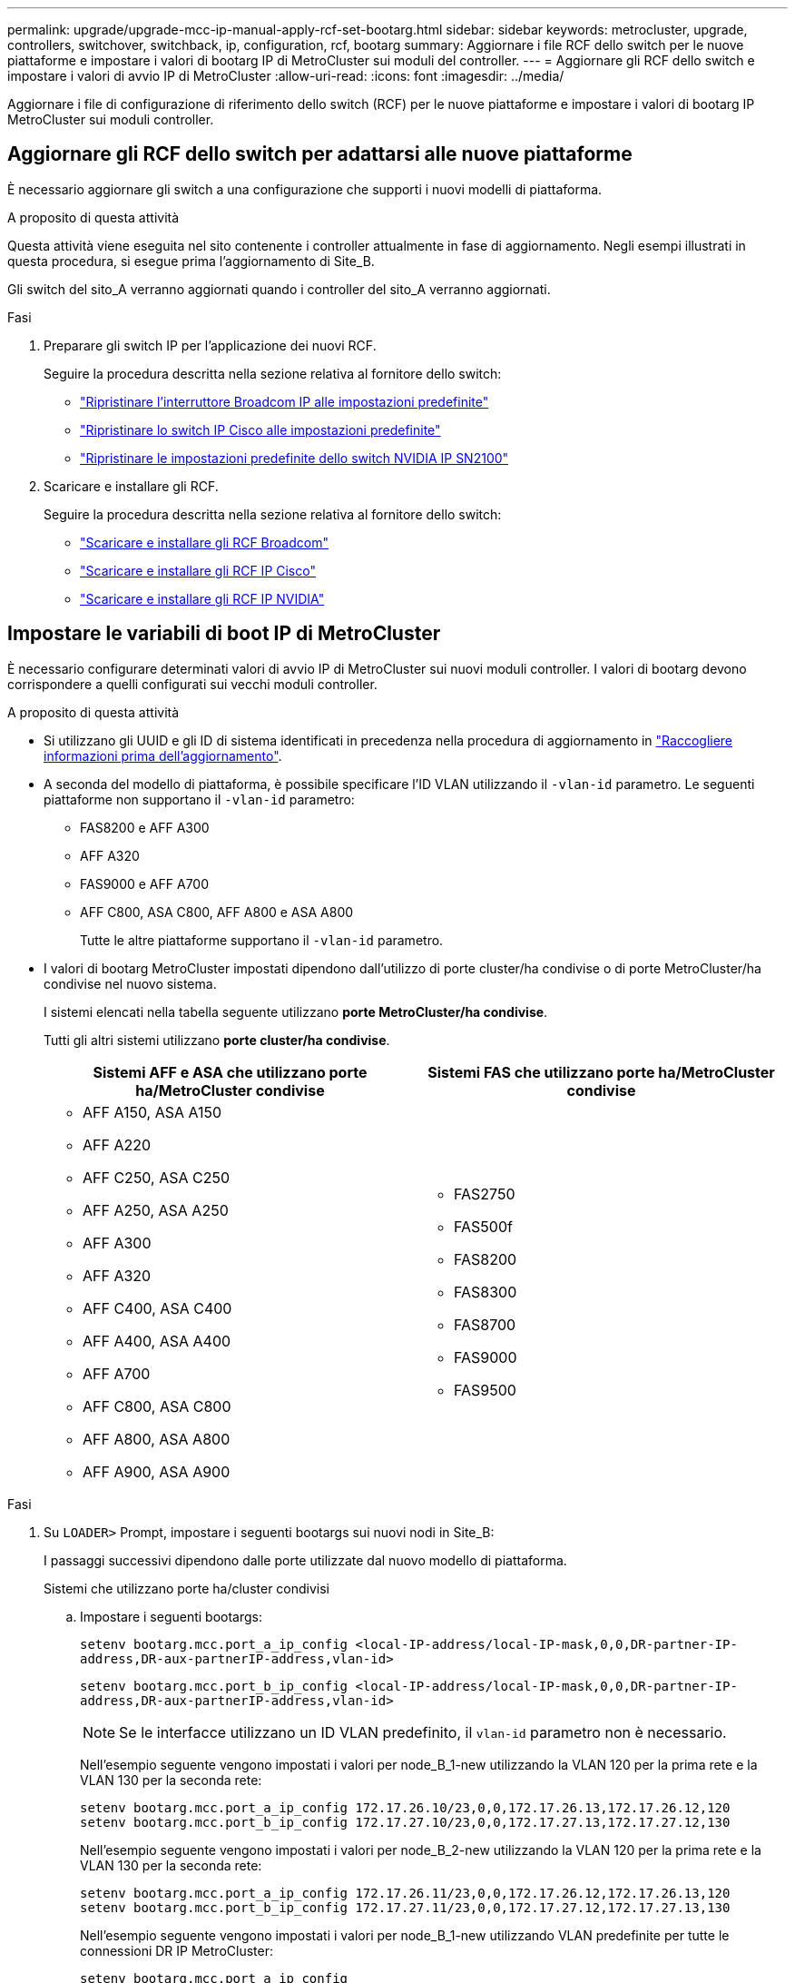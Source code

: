 ---
permalink: upgrade/upgrade-mcc-ip-manual-apply-rcf-set-bootarg.html 
sidebar: sidebar 
keywords: metrocluster, upgrade, controllers, switchover, switchback, ip, configuration, rcf, bootarg 
summary: Aggiornare i file RCF dello switch per le nuove piattaforme e impostare i valori di bootarg IP di MetroCluster sui moduli del controller. 
---
= Aggiornare gli RCF dello switch e impostare i valori di avvio IP di MetroCluster
:allow-uri-read: 
:icons: font
:imagesdir: ../media/


[role="lead"]
Aggiornare i file di configurazione di riferimento dello switch (RCF) per le nuove piattaforme e impostare i valori di bootarg IP MetroCluster sui moduli controller.



== Aggiornare gli RCF dello switch per adattarsi alle nuove piattaforme

È necessario aggiornare gli switch a una configurazione che supporti i nuovi modelli di piattaforma.

.A proposito di questa attività
Questa attività viene eseguita nel sito contenente i controller attualmente in fase di aggiornamento. Negli esempi illustrati in questa procedura, si esegue prima l'aggiornamento di Site_B.

Gli switch del sito_A verranno aggiornati quando i controller del sito_A verranno aggiornati.

.Fasi
. Preparare gli switch IP per l'applicazione dei nuovi RCF.
+
Seguire la procedura descritta nella sezione relativa al fornitore dello switch:

+
** link:../install-ip/task_switch_config_broadcom.html#resetting-the-broadcom-ip-switch-to-factory-defaults["Ripristinare l'interruttore Broadcom IP alle impostazioni predefinite"]
** link:../install-ip/task_switch_config_cisco.html#resetting-the-cisco-ip-switch-to-factory-defaults["Ripristinare lo switch IP Cisco alle impostazioni predefinite"]
** link:../install-ip/task_switch_config_nvidia.html#reset-the-nvidia-ip-sn2100-switch-to-factory-defaults["Ripristinare le impostazioni predefinite dello switch NVIDIA IP SN2100"]


. Scaricare e installare gli RCF.
+
Seguire la procedura descritta nella sezione relativa al fornitore dello switch:

+
** link:../install-ip/task_switch_config_broadcom.html#downloading-and-installing-the-broadcom-rcf-files["Scaricare e installare gli RCF Broadcom"]
** link:../install-ip/task_switch_config_cisco.html#downloading-and-installing-the-cisco-ip-rcf-files["Scaricare e installare gli RCF IP Cisco"]
** link:../install-ip/task_switch_config_nvidia.html#download-and-install-the-nvidia-rcf-files["Scaricare e installare gli RCF IP NVIDIA"]






== Impostare le variabili di boot IP di MetroCluster

È necessario configurare determinati valori di avvio IP di MetroCluster sui nuovi moduli controller. I valori di bootarg devono corrispondere a quelli configurati sui vecchi moduli controller.

.A proposito di questa attività
* Si utilizzano gli UUID e gli ID di sistema identificati in precedenza nella procedura di aggiornamento in link:upgrade-mcc-ip-prepare-system.html#gather-information-before-the-upgrade["Raccogliere informazioni prima dell'aggiornamento"].
* A seconda del modello di piattaforma, è possibile specificare l'ID VLAN utilizzando il `-vlan-id` parametro. Le seguenti piattaforme non supportano il `-vlan-id` parametro:
+
** FAS8200 e AFF A300
** AFF A320
** FAS9000 e AFF A700
** AFF C800, ASA C800, AFF A800 e ASA A800
+
Tutte le altre piattaforme supportano il `-vlan-id` parametro.



* I valori di bootarg MetroCluster impostati dipendono dall'utilizzo di porte cluster/ha condivise o di porte MetroCluster/ha condivise nel nuovo sistema.
+
I sistemi elencati nella tabella seguente utilizzano *porte MetroCluster/ha condivise*.

+
Tutti gli altri sistemi utilizzano *porte cluster/ha condivise*.

+
[cols="2*"]
|===
| Sistemi AFF e ASA che utilizzano porte ha/MetroCluster condivise | Sistemi FAS che utilizzano porte ha/MetroCluster condivise 


 a| 
** AFF A150, ASA A150
** AFF A220
** AFF C250, ASA C250
** AFF A250, ASA A250
** AFF A300
** AFF A320
** AFF C400, ASA C400
** AFF A400, ASA A400
** AFF A700
** AFF C800, ASA C800
** AFF A800, ASA A800
** AFF A900, ASA A900

 a| 
** FAS2750
** FAS500f
** FAS8200
** FAS8300
** FAS8700
** FAS9000
** FAS9500


|===


.Fasi
. Su `LOADER>` Prompt, impostare i seguenti bootargs sui nuovi nodi in Site_B:
+
I passaggi successivi dipendono dalle porte utilizzate dal nuovo modello di piattaforma.

+
[role="tabbed-block"]
====
.Sistemi che utilizzano porte ha/cluster condivisi
--
.. Impostare i seguenti bootargs:
+
`setenv bootarg.mcc.port_a_ip_config <local-IP-address/local-IP-mask,0,0,DR-partner-IP-address,DR-aux-partnerIP-address,vlan-id>`

+
`setenv bootarg.mcc.port_b_ip_config <local-IP-address/local-IP-mask,0,0,DR-partner-IP-address,DR-aux-partnerIP-address,vlan-id>`

+

NOTE: Se le interfacce utilizzano un ID VLAN predefinito, il `vlan-id` parametro non è necessario.

+
Nell'esempio seguente vengono impostati i valori per node_B_1-new utilizzando la VLAN 120 per la prima rete e la VLAN 130 per la seconda rete:

+
[listing]
----
setenv bootarg.mcc.port_a_ip_config 172.17.26.10/23,0,0,172.17.26.13,172.17.26.12,120
setenv bootarg.mcc.port_b_ip_config 172.17.27.10/23,0,0,172.17.27.13,172.17.27.12,130
----
+
Nell'esempio seguente vengono impostati i valori per node_B_2-new utilizzando la VLAN 120 per la prima rete e la VLAN 130 per la seconda rete:

+
[listing]
----
setenv bootarg.mcc.port_a_ip_config 172.17.26.11/23,0,0,172.17.26.12,172.17.26.13,120
setenv bootarg.mcc.port_b_ip_config 172.17.27.11/23,0,0,172.17.27.12,172.17.27.13,130
----
+
Nell'esempio seguente vengono impostati i valori per node_B_1-new utilizzando VLAN predefinite per tutte le connessioni DR IP MetroCluster:

+
[listing]
----
setenv bootarg.mcc.port_a_ip_config
172.17.26.10/23,0,0,172.17.26.13,172.17.26.12
setenv bootarg.mcc.port_b_ip_config
172.17.27.10/23,0,0,172.17.27.13,172.17.27.12
----
+
Nell'esempio seguente vengono impostati i valori per node_B_2-new utilizzando VLAN predefinite per tutte le connessioni DR IP MetroCluster:

+
[listing]
----
setenv bootarg.mcc.port_a_ip_config
172.17.26.11/23,0,0,172.17.26.12,172.17.26.13
setenv bootarg.mcc.port_b_ip_config
172.17.27.11/23,0,0,172.17.27.12,172.17.27.13
----


--
.Sistemi che utilizzano porte ha/MetroCluster condivise
.. Impostare i seguenti bootargs:
+
`setenv bootarg.mcc.port_a_ip_config <local-IP-address/local-IP-mask,0,HA-partner-IP-address,DR-partner-IP-address,DR-aux-partnerIP-address,vlan-id>`

+
`setenv bootarg.mcc.port_b_ip_config <local-IP-address/local-IP-mask,0,HA-partner-IP-address,DR-partner-IP-address,DR-aux-partnerIP-address,vlan-id>`

+

NOTE: Se le interfacce utilizzano un ID VLAN predefinito, il `vlan-id` parametro non è necessario.

+
Nell'esempio seguente vengono impostati i valori per node_B_1-new utilizzando la VLAN 120 per la prima rete e la VLAN 130 per la seconda rete:

+
[listing]
----
setenv bootarg.mcc.port_a_ip_config 172.17.26.10/23,0,172.17.26.11,172.17.26.13,172.17.26.12,120
setenv bootarg.mcc.port_b_ip_config 172.17.27.10/23,0,172.17.27.11,172.17.27.13,172.17.27.12,130
----
+
Nell'esempio seguente vengono impostati i valori per node_B_2-new utilizzando la VLAN 120 per la prima rete e la VLAN 130 per la seconda rete:

+
[listing]
----
setenv bootarg.mcc.port_a_ip_config 172.17.26.11/23,0,172.17.26.10,172.17.26.12,172.17.26.13,120
setenv bootarg.mcc.port_b_ip_config 172.17.27.11/23,0,172.17.27.10,172.17.27.12,172.17.27.13,130
----
+
Nell'esempio seguente vengono impostati i valori per node_B_1-new utilizzando VLAN predefinite per tutte le connessioni DR IP MetroCluster:

+
[listing]
----
setenv bootarg.mcc.port_a_ip_config
172.17.26.10/23,0,172.17.26.11,172.17.26.13,172.17.26.12
setenv bootarg.mcc.port_b_ip_config
172.17.27.10/23,0,172.17.27.11,172.17.27.13,172.17.27.12
----
+
Nell'esempio seguente vengono impostati i valori per node_B_2-new utilizzando VLAN predefinite per tutte le connessioni DR IP MetroCluster:

+
[listing]
----
setenv bootarg.mcc.port_a_ip_config
172.17.26.11/23,0,172.17.26.10,172.17.26.12,172.17.26.13
setenv bootarg.mcc.port_b_ip_config
172.17.27.11/23,0,172.17.27.10,172.17.27.12,172.17.27.13
----


--

--
====
. Al prompt DEL CARICATORE dei nuovi nodi, impostare gli UUID:
+
`setenv bootarg.mgwd.partner_cluster_uuid <partner-cluster-UUID>`

+
`setenv bootarg.mgwd.cluster_uuid <local-cluster-UUID>`

+
`setenv bootarg.mcc.pri_partner_uuid <DR-partner-node-UUID>`

+
`setenv bootarg.mcc.aux_partner_uuid <DR-aux-partner-node-UUID>`

+
`setenv bootarg.mcc_iscsi.node_uuid <local-node-UUID>`

+
.. Impostare gli UUID su node_B_1-new:
+
L'esempio seguente mostra i comandi per impostare gli UUID su Node_B_1-New:

+
[listing]
----
setenv bootarg.mgwd.cluster_uuid ee7db9d5-9a82-11e7-b68b-00a098908039
setenv bootarg.mgwd.partner_cluster_uuid 07958819-9ac6-11e7-9b42-00a098c9e55d
setenv bootarg.mcc.pri_partner_uuid f37b240b-9ac1-11e7-9b42-00a098c9e55d
setenv bootarg.mcc.aux_partner_uuid bf8e3f8f-9ac4-11e7-bd4e-00a098ca379f
setenv bootarg.mcc_iscsi.node_uuid f03cb63c-9a7e-11e7-b68b-00a098908039
----
.. Impostare gli UUID su Node_B_2-New:
+
L'esempio seguente mostra i comandi per impostare gli UUID su Node_B_2-New:

+
[listing]
----
setenv bootarg.mgwd.cluster_uuid ee7db9d5-9a82-11e7-b68b-00a098908039
setenv bootarg.mgwd.partner_cluster_uuid 07958819-9ac6-11e7-9b42-00a098c9e55d
setenv bootarg.mcc.pri_partner_uuid bf8e3f8f-9ac4-11e7-bd4e-00a098ca379f
setenv bootarg.mcc.aux_partner_uuid f37b240b-9ac1-11e7-9b42-00a098c9e55d
setenv bootarg.mcc_iscsi.node_uuid aa9a7a7a-9a81-11e7-a4e9-00a098908c35
----


. Determinare se i sistemi originali sono stati configurati per la partizione avanzata dei dischi (ADP) eseguendo il seguente comando dal sito attivo:
+
`disk show`

+
La colonna "tipo contenitore" visualizza "condiviso" nell' `disk show` output se ADP è configurato. Se "tipo contenitore" ha un valore diverso, ADP non è configurato sul sistema. L'output di esempio seguente mostra un sistema configurato con ADP:

+
[listing]
----
::> disk show
                    Usable               Disk    Container   Container
Disk                Size       Shelf Bay Type    Type        Name      Owner

Info: This cluster has partitioned disks. To get a complete list of spare disk
      capacity use "storage aggregate show-spare-disks".
----------------    ---------- ----- --- ------- ----------- --------- --------
1.11.0              894.0GB    11    0   SSD      shared     testaggr  node_A_1
1.11.1              894.0GB    11    1   SSD      shared     testaggr  node_A_1
1.11.2              894.0GB    11    2   SSD      shared     testaggr  node_A_1
----
. Se i sistemi originali sono stati configurati con dischi partizionati per ADP, abilitarli quando `LOADER` richiesto per ogni nodo sostitutivo:
+
`setenv bootarg.mcc.adp_enabled true`

. Impostare le seguenti variabili:
+
`setenv bootarg.mcc.local_config_id <original-sys-id>`

+
`setenv bootarg.mcc.dr_partner <dr-partner-sys-id>`

+

NOTE: Il `setenv bootarg.mcc.local_config_id` Variable deve essere impostato sul sys-id del modulo controller *original*, node_B_1-old.

+
.. Impostare le variabili su Node_B_1-New.
+
L'esempio seguente mostra i comandi per impostare i valori su Node_B_1-New:

+
[listing]
----
setenv bootarg.mcc.local_config_id 537403322
setenv bootarg.mcc.dr_partner 537403324
----
.. Impostare le variabili su Node_B_2-new.
+
L'esempio seguente mostra i comandi per impostare i valori su Node_B_2-New:

+
[listing]
----
setenv bootarg.mcc.local_config_id 537403321
setenv bootarg.mcc.dr_partner 537403323
----


. Se si utilizza la crittografia con il gestore delle chiavi esterno, impostare i bootargs richiesti:
+
`setenv bootarg.kmip.init.ipaddr`

+
`setenv bootarg.kmip.kmip.init.netmask`

+
`setenv bootarg.kmip.kmip.init.gateway`

+
`setenv bootarg.kmip.kmip.init.interface`



.Quali sono le prossime novità?
link:upgrade-mcc-ip-manual-reassign-root-agg.html["Riassegnare i dischi degli aggregati root"].
